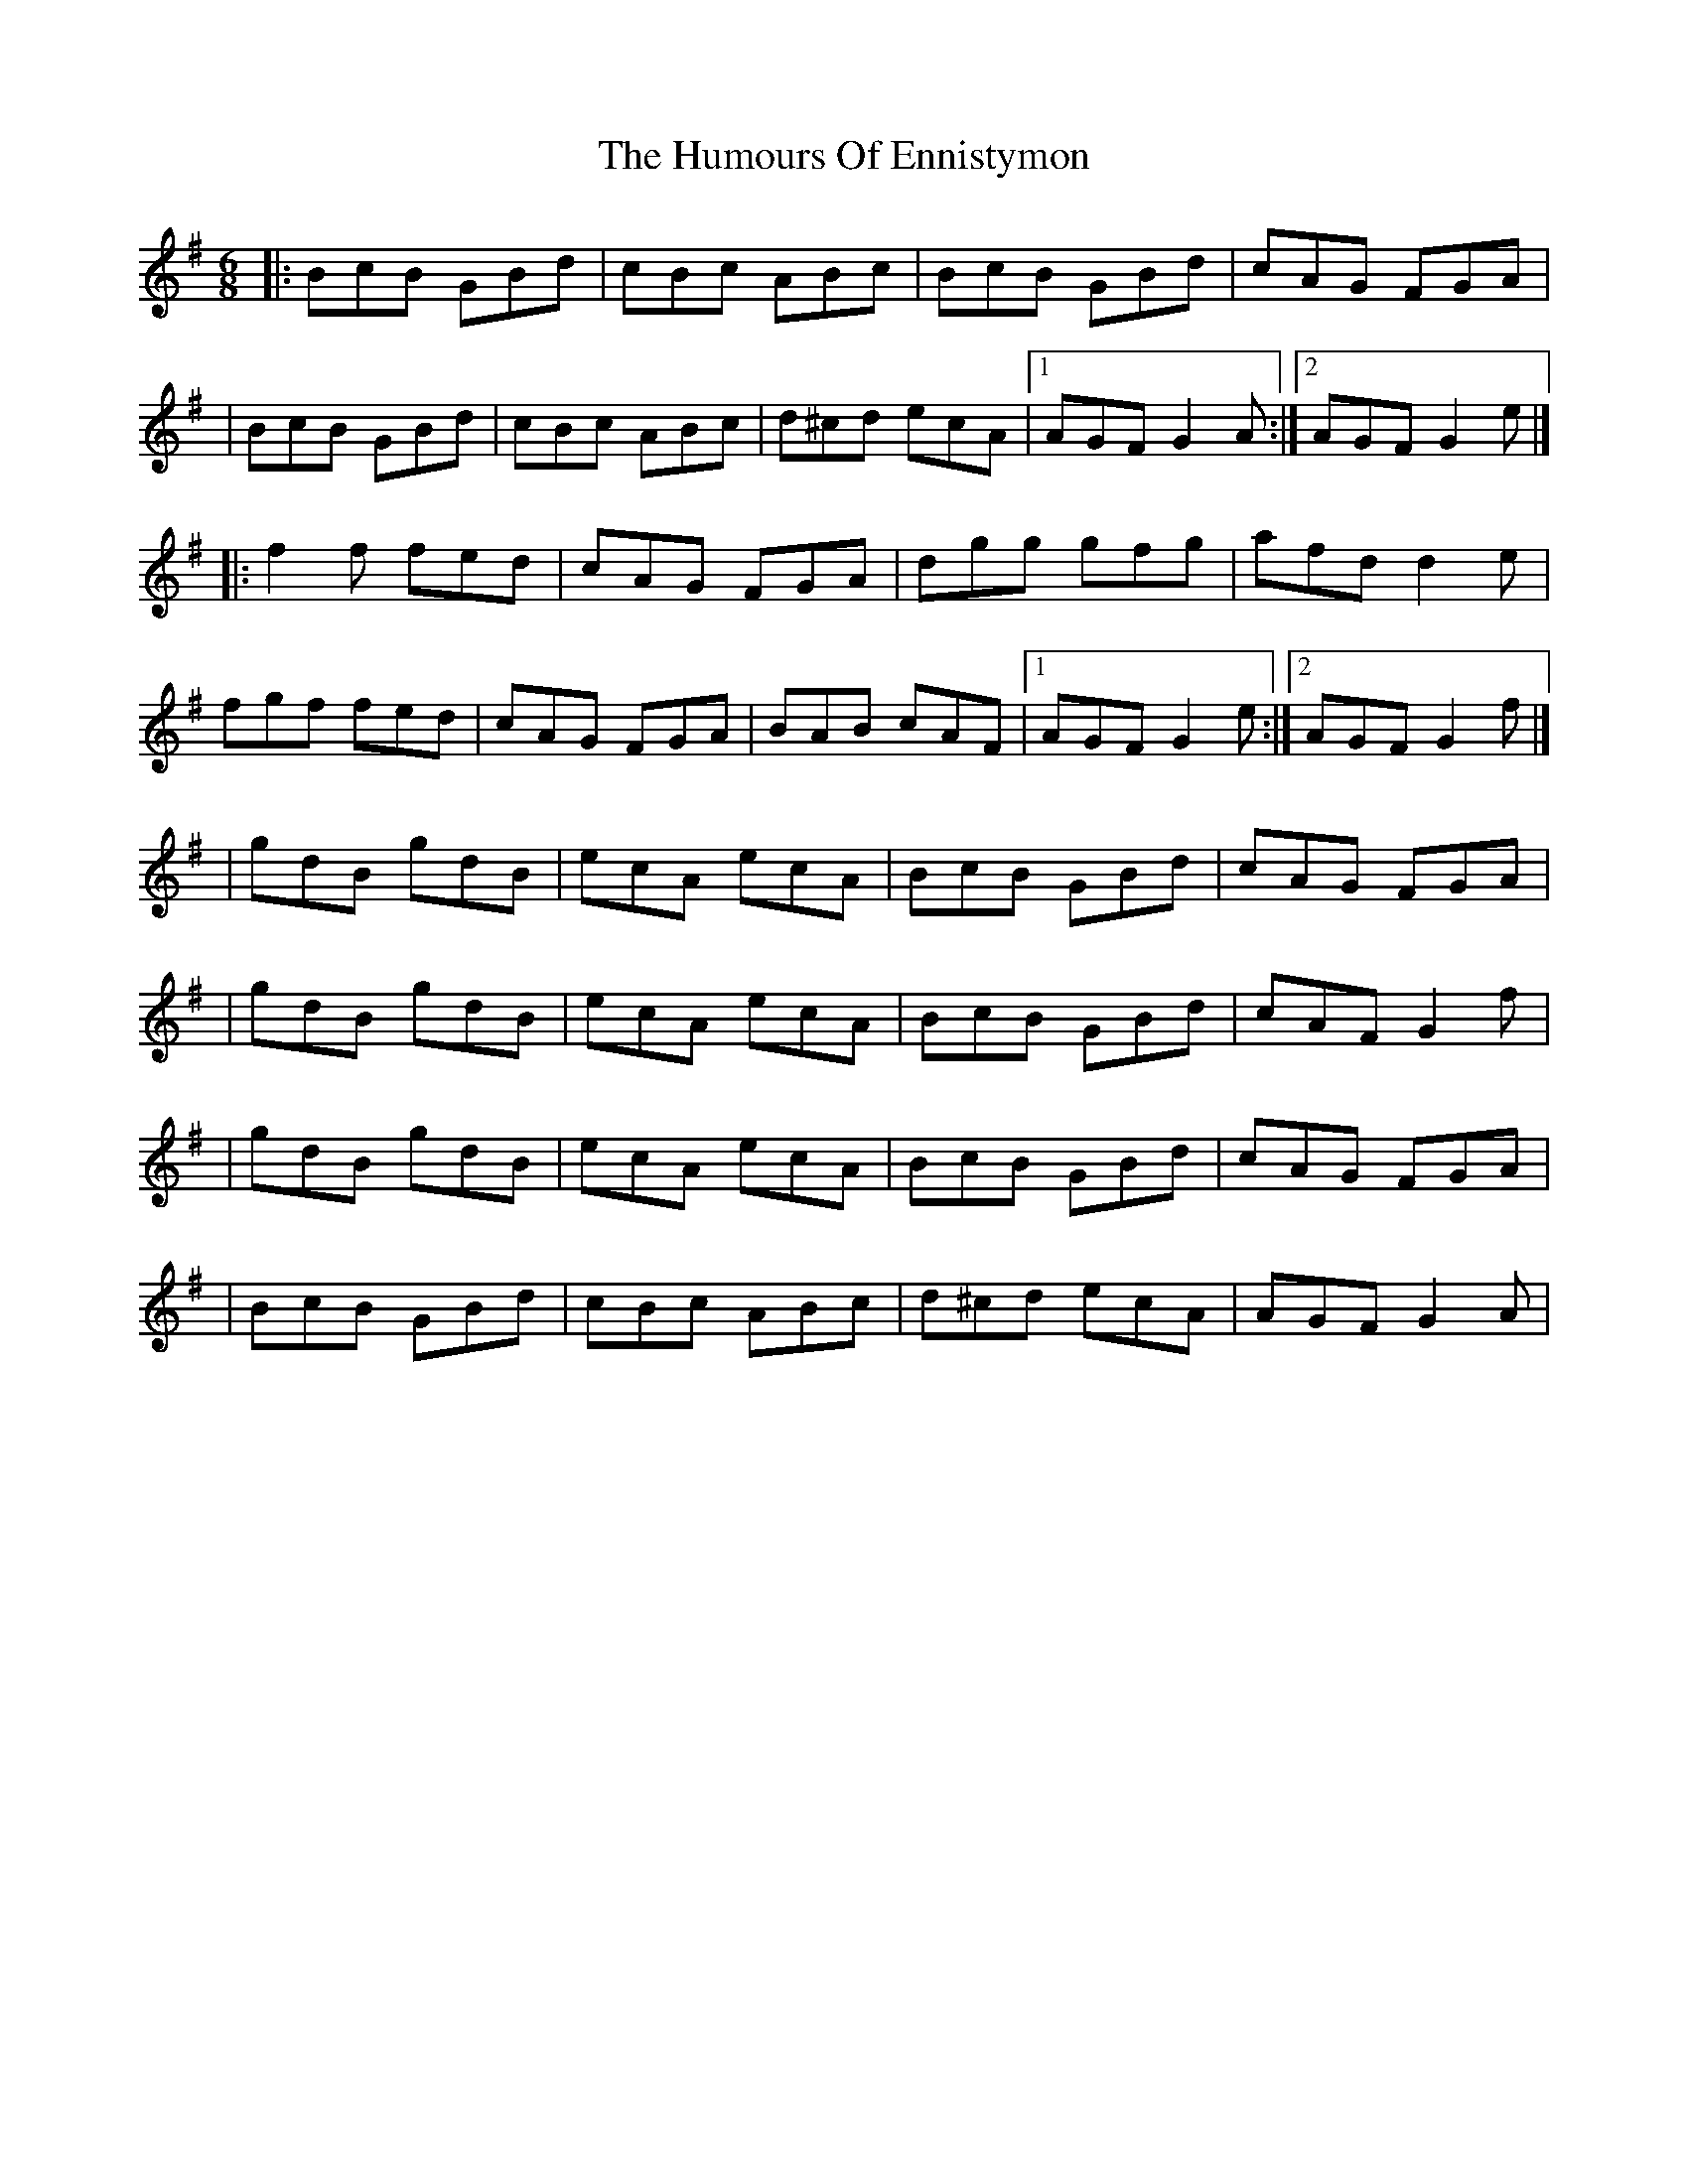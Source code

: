 X:1
T:The Humours Of Ennistymon
R:jig
M:6/8
L:1/8
K:G
|:BcB GBd|cBc ABc|BcB GBd|cAG FGA|
|BcB GBd|cBc ABc|d^cd ecA|1 AGF G2A:|2 AGF G2e|]
|:f2f fed|cAG FGA|dgg gfg|afd d2e|
fgf fed|cAG FGA|BAB cAF|1 AGF G2e:|2 AGF G2f|]
|gdB gdB|ecA ecA|BcB GBd|cAG FGA|
|gdB gdB|ecA ecA|BcB GBd|cAF G2f|
|gdB gdB|ecA ecA|BcB GBd|cAG FGA|
|BcB GBd|cBc ABc|d^cd ecA|AGF G2A|